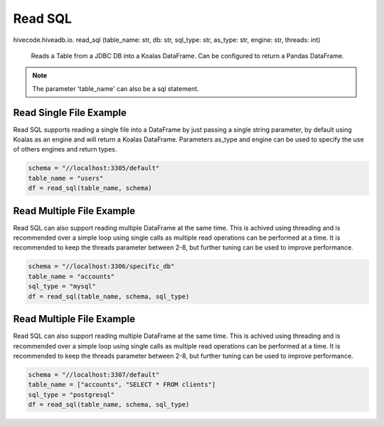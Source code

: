 Read SQL
========

.. role:: method
.. role:: param

hivecode.hiveadb.io. :method:`read_sql` (:param:`table_name: str, db: str, sql_type: str, as_type: str, engine: str, threads: int`)

    Reads a Table from a JDBC DB into a Koalas DataFrame. Can be configured to return a Pandas DataFrame.

.. note::
    
    The parameter 'table_name' can also be a sql statement.

Read Single File Example
^^^^^^^^^^^^^^^^^^^^^^^^
Read SQL supports reading a single file into a DataFrame by just passing a single string parameter, by default using Koalas as an engine and will return a Koalas DataFrame. Parameters as_type and engine can be used to specify the use of others engines and return types.

..  code-block:: python

    schema = "//localhost:3305/default"
    table_name = "users"
    df = read_sql(table_name, schema)

Read Multiple File Example
^^^^^^^^^^^^^^^^^^^^^^^^^^
Read SQL can also support reading multiple DataFrame at the same time. This is achived using threading and is recommended over a simple loop using single calls as multiple read operations can be performed at a time. It is recommended to keep the threads parameter between 2-8, but further tuning can be used to improve performance.

..  code-block:: python

    schema = "//localhost:3306/specific_db"
    table_name = "accounts"
    sql_type = "mysql"
    df = read_sql(table_name, schema, sql_type)

Read Multiple File Example
^^^^^^^^^^^^^^^^^^^^^^^^^^
Read SQL can also support reading multiple DataFrame at the same time. This is achived using threading and is recommended over a simple loop using single calls as multiple read operations can be performed at a time. It is recommended to keep the threads parameter between 2-8, but further tuning can be used to improve performance.

..  code-block:: python

    schema = "//localhost:3307/default"
    table_name = ["accounts", "SELECT * FROM clients"]
    sql_type = "postgresql"
    df = read_sql(table_name, schema, sql_type)
